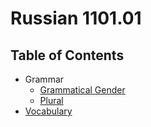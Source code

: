* Russian 1101.01
** Table of Contents
   - Grammar
     - [[./Grammar/gender.org][Grammatical Gender]]
     - [[./Grammar/plural.org][Plural]]
   - [[./vocab.org][Vocabulary]]
